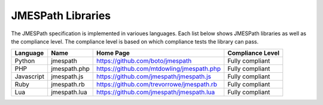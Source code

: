==================
JMESPath Libraries
==================

The JMESPath specification is implemented in varioues languages.  Each list
below shows JMESPath libraries as well as the compliance level.  The compliance
level is based on which compliance tests the library can pass.


.. cssclass:: table

.. list-table::
  :header-rows: 1

  * - Language
    - Name
    - Home Page
    - Compliance Level
  * - Python
    - jmespath
    - https://github.com/boto/jmespath
    - Fully compliant
  * - PHP
    - jmespath.php
    - https://github.com/mtdowling/jmespath.php
    - Fully compliant
  * - Javascript
    - jmespath.js
    - https://github.com/jmespath/jmespath.js
    - Fully compliant
  * - Ruby
    - jmespath.rb
    - https://github.com/trevorrowe/jmespath.rb
    - Fully compliant
  * - Lua
    - jmespath.lua
    - https://github.com/jmespath/jmespath.lua
    - Fully compliant
